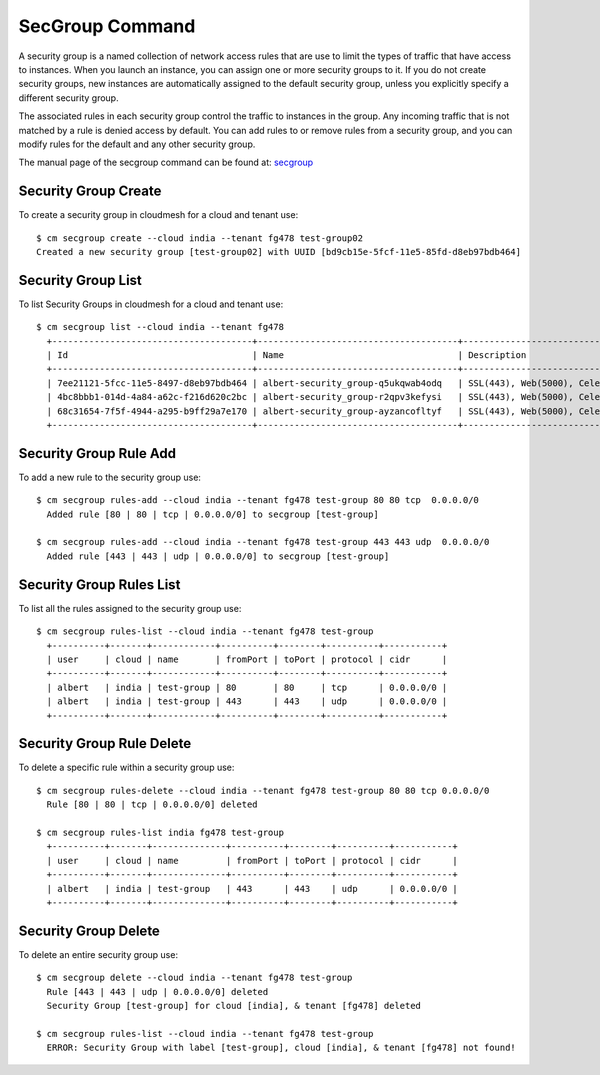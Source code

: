 SecGroup Command
======================================================================

A security group is a named collection of network access rules
that are use to limit the types of traffic that have access to instances.
When you launch an instance, you can assign one or more security groups to it.
If you do not create security groups, new instances are automatically assigned to the default security group,
unless you explicitly specify a different security group.

The associated rules in each security group control the traffic to instances in the group.
Any incoming traffic that is not matched by a rule is denied access by default.
You can add rules to or remove rules from a security group,
and you can modify rules for the default and any other security group.

The manual page of the secgroup command can be found at: `secgroup
<../man/man.html#secgroup>`_


Security Group Create
----------------------

To create a security group in cloudmesh for a cloud and tenant use::

  $ cm secgroup create --cloud india --tenant fg478 test-group02
  Created a new security group [test-group02] with UUID [bd9cb15e-5fcf-11e5-85fd-d8eb97bdb464]

Security Group List
--------------------

To list Security Groups in cloudmesh for a cloud and tenant use::

  $ cm secgroup list --cloud india --tenant fg478
    +--------------------------------------+--------------------------------------+----------------------------------------------------+
    | Id                                   | Name                                 | Description                                        |
    +--------------------------------------+--------------------------------------+----------------------------------------------------+
    | 7ee21121-5fcc-11e5-8497-d8eb97bdb464 | albert-security_group-q5ukqwab4odq   | SSL(443), Web(5000), Celery-Flower(8888)           |
    | 4bc8bbb1-014d-4a84-a62c-f216d620c2bc | albert-security_group-r2qpv3kefysi   | SSL(443), Web(5000), Celery-Flower(8888)           |
    | 68c31654-7f5f-4944-a295-b9ff29a7e170 | albert-security_group-ayzancofltyf   | SSL(443), Web(5000), Celery-Flower(8888)           |
    +--------------------------------------+--------------------------------------+----------------------------------------------------+


Security Group Rule Add
------------------------

To add a new rule to the security group use::

  $ cm secgroup rules-add --cloud india --tenant fg478 test-group 80 80 tcp  0.0.0.0/0
    Added rule [80 | 80 | tcp | 0.0.0.0/0] to secgroup [test-group]

  $ cm secgroup rules-add --cloud india --tenant fg478 test-group 443 443 udp  0.0.0.0/0
    Added rule [443 | 443 | udp | 0.0.0.0/0] to secgroup [test-group]

Security Group Rules List
--------------------------

To list all the rules assigned to the security group use::

  $ cm secgroup rules-list --cloud india --tenant fg478 test-group
    +----------+-------+------------+----------+--------+----------+-----------+
    | user     | cloud | name       | fromPort | toPort | protocol | cidr      |
    +----------+-------+------------+----------+--------+----------+-----------+
    | albert   | india | test-group | 80       | 80     | tcp      | 0.0.0.0/0 |
    | albert   | india | test-group | 443      | 443    | udp      | 0.0.0.0/0 |
    +----------+-------+------------+----------+--------+----------+-----------+

Security Group Rule Delete
---------------------------

To delete a specific rule within a security group use::

  $ cm secgroup rules-delete --cloud india --tenant fg478 test-group 80 80 tcp 0.0.0.0/0
    Rule [80 | 80 | tcp | 0.0.0.0/0] deleted

  $ cm secgroup rules-list india fg478 test-group
    +----------+-------+--------------+----------+--------+----------+-----------+
    | user     | cloud | name         | fromPort | toPort | protocol | cidr      |
    +----------+-------+--------------+----------+--------+----------+-----------+
    | albert   | india | test-group   | 443      | 443    | udp      | 0.0.0.0/0 |
    +----------+-------+--------------+----------+--------+----------+-----------+

Security Group Delete
----------------------

To delete an entire security group use::

  $ cm secgroup delete --cloud india --tenant fg478 test-group
    Rule [443 | 443 | udp | 0.0.0.0/0] deleted
    Security Group [test-group] for cloud [india], & tenant [fg478] deleted

  $ cm secgroup rules-list --cloud india --tenant fg478 test-group
    ERROR: Security Group with label [test-group], cloud [india], & tenant [fg478] not found!
